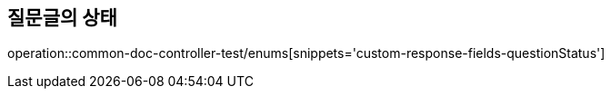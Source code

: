 :doctype: book
:icons: font

[[bulletin-enums]]
== 질문글의 상태
operation::common-doc-controller-test/enums[snippets='custom-response-fields-questionStatus']